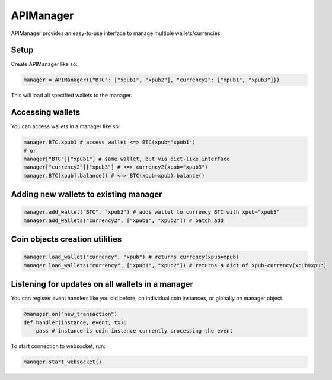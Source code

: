APIManager
----------

APIManager provides an easy-to-use interface to manage multiple wallets/currencies.

Setup
*****

Create APIManager like so:

.. code-block:: python

    manager = APIManager({"BTC": ["xpub1", "xpub2"], "currency2": ["xpub1", "xpub3"]})


This will load all specified wallets to the manager.

Accessing wallets
*****************

You can access wallets in a manager like so:

.. code-block:: python

    manager.BTC.xpub1 # access wallet <=> BTC(xpub="xpub1")
    # or
    manager["BTC"]["xpub1"] # same wallet, but via dict-like interface
    manager["currency2"]["xpub3"] # <=> currency2(xpub="xpub3")
    manager.BTC[xpub].balance() # <=> BTC(xpub=xpub).balance()

Adding new wallets to existing manager
**************************************

.. code-block:: python

    manager.add_wallet("BTC", "xpub3") # adds wallet to currency BTC with xpub="xpub3"
    manager.add_wallets("currency2", ["xpub1", "xpub2"]) # batch add

Coin objects creation utilities
*******************************

.. code-block:: python

    manager.load_wallet("currency", "xpub") # returns currency(xpub=xpub)
    manager.load_wallets("currency", ["xpub1", "xpub2"]) # returns a dict of xpub-currency(xpub=xpub)

Listening for updates on all wallets in a manager
*************************************************

You can register event handlers like you did before, on individual coin instances, or globally on manager object.

.. code-block:: python

    @manager.on("new_transaction")
    def handler(instance, event, tx):
        pass # instance is coin instance currently processing the event

To start connection to websocket, run:

.. code-block:: python

    manager.start_websocket()
